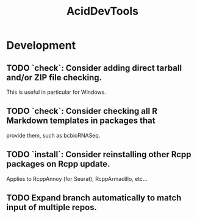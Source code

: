 #+TITLE: AcidDevTools
#+STARTUP: content
* Development
** TODO `check`: Consider adding direct tarball and/or ZIP file checking.
    This is useful in particular for Windows.
** TODO `check`: Consider checking all R Markdown templates in packages that
    provide them, such as bcbioRNASeq.
** TODO `install`: Consider reinstalling other Rcpp packages on Rcpp update.
    Applies to RcppAnnoy (for Seurat), RcppArmadillo, etc...
** TODO Expand branch automatically to match input of multiple repos.
